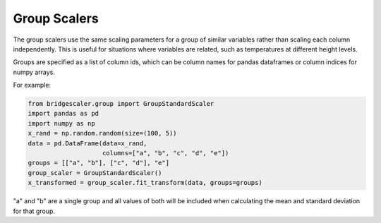 .. title:: Group Scalers

.. group:

Group Scalers
=============

The group scalers use the same scaling parameters for a group of similar
variables rather than scaling each column independently. This is useful for situations where variables are related,
such as temperatures at different height levels.

Groups are specified as a list of column ids, which can be column names for pandas dataframes or column indices
for numpy arrays.

For example:

.. code-block:: python

    from bridgescaler.group import GroupStandardScaler
    import pandas as pd
    import numpy as np
    x_rand = np.random.random(size=(100, 5))
    data = pd.DataFrame(data=x_rand,
                        columns=["a", "b", "c", "d", "e"])
    groups = [["a", "b"], ["c", "d"], "e"]
    group_scaler = GroupStandardScaler()
    x_transformed = group_scaler.fit_transform(data, groups=groups)

"a" and "b" are a single group and all values of both will be included when calculating the mean and standard
deviation for that group.